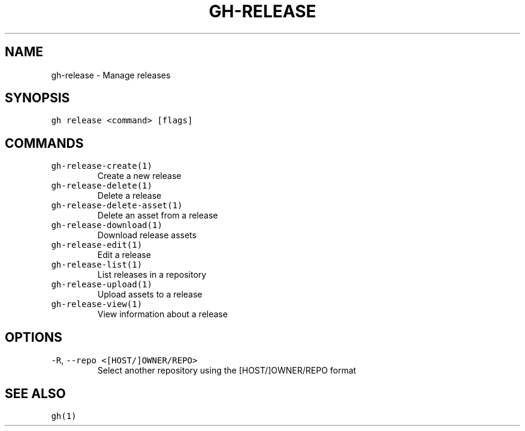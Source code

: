 .nh
.TH "GH-RELEASE" "1" "Jun 2022" "GitHub CLI 2.13.0" "GitHub CLI manual"

.SH NAME
.PP
gh-release - Manage releases


.SH SYNOPSIS
.PP
\fB\fCgh release <command> [flags]\fR


.SH COMMANDS
.TP
\fB\fCgh-release-create(1)\fR
Create a new release

.TP
\fB\fCgh-release-delete(1)\fR
Delete a release

.TP
\fB\fCgh-release-delete-asset(1)\fR
Delete an asset from a release

.TP
\fB\fCgh-release-download(1)\fR
Download release assets

.TP
\fB\fCgh-release-edit(1)\fR
Edit a release

.TP
\fB\fCgh-release-list(1)\fR
List releases in a repository

.TP
\fB\fCgh-release-upload(1)\fR
Upload assets to a release

.TP
\fB\fCgh-release-view(1)\fR
View information about a release


.SH OPTIONS
.TP
\fB\fC-R\fR, \fB\fC--repo\fR \fB\fC<[HOST/]OWNER/REPO>\fR
Select another repository using the [HOST/]OWNER/REPO format


.SH SEE ALSO
.PP
\fB\fCgh(1)\fR

